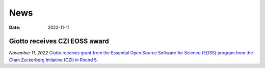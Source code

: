 ===========
News
===========

:Date: 2022-11-11

Giotto receives CZI EOSS award
==============================

*November 11, 2022*
`Giotto receives grant from the Essential Open Source Software for Science (EOSS) program from the Chan Zuckerberg Initiative (CZI) in Round 5. <https://chanzuckerberg.com/eoss/proposals/enhancing-giotto-for-spatial-multi-resolution-technologies/>`_
